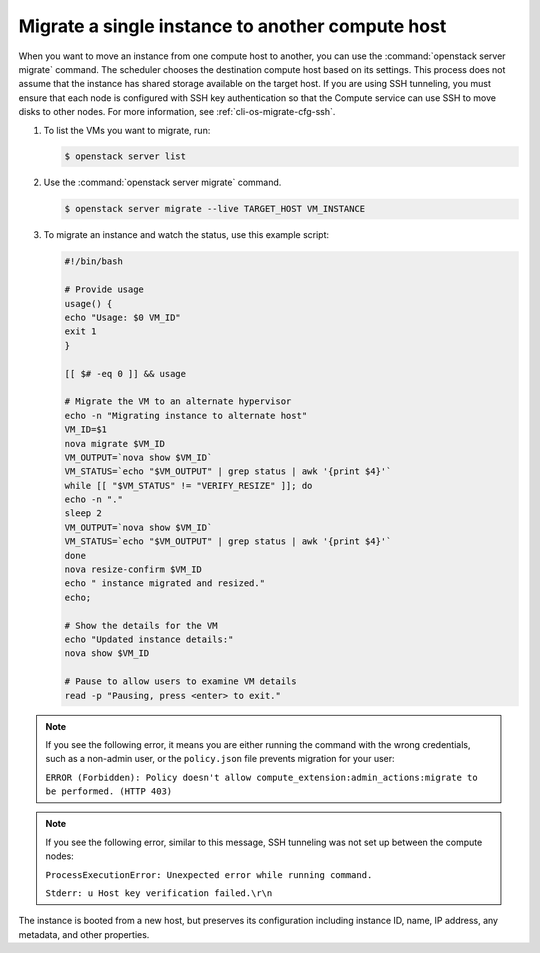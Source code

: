 =================================================
Migrate a single instance to another compute host
=================================================

When you want to move an instance from one compute host to another,
you can use the :command:`openstack server migrate` command. The scheduler
chooses the destination compute host based on its settings. This process does
not assume that the instance has shared storage available on the
target host. If you are using SSH tunneling, you must ensure that
each node is configured with SSH key authentication so that the
Compute service can use SSH to move disks to other nodes.
For more information, see :ref:`cli-os-migrate-cfg-ssh`.

#. To list the VMs you want to migrate, run:

   .. code-block:: console

      $ openstack server list

#. Use the :command:`openstack server migrate` command.

   .. code-block:: console

      $ openstack server migrate --live TARGET_HOST VM_INSTANCE

#. To migrate an instance and watch the status, use this example script:

   .. code-block:: bash

      #!/bin/bash

      # Provide usage
      usage() {
      echo "Usage: $0 VM_ID"
      exit 1
      }

      [[ $# -eq 0 ]] && usage

      # Migrate the VM to an alternate hypervisor
      echo -n "Migrating instance to alternate host"
      VM_ID=$1
      nova migrate $VM_ID
      VM_OUTPUT=`nova show $VM_ID`
      VM_STATUS=`echo "$VM_OUTPUT" | grep status | awk '{print $4}'`
      while [[ "$VM_STATUS" != "VERIFY_RESIZE" ]]; do
      echo -n "."
      sleep 2
      VM_OUTPUT=`nova show $VM_ID`
      VM_STATUS=`echo "$VM_OUTPUT" | grep status | awk '{print $4}'`
      done
      nova resize-confirm $VM_ID
      echo " instance migrated and resized."
      echo;

      # Show the details for the VM
      echo "Updated instance details:"
      nova show $VM_ID

      # Pause to allow users to examine VM details
      read -p "Pausing, press <enter> to exit."

.. note::

   If you see the following error, it means you are either
   running the command with the wrong credentials,
   such as a non-admin user, or the ``policy.json``
   file prevents migration for your user:

   ``ERROR (Forbidden): Policy doesn't allow compute_extension:admin_actions:migrate
   to be performed. (HTTP 403)``

.. note::

   If you see the following error, similar to this message, SSH
   tunneling was not set up between the compute nodes:

   ``ProcessExecutionError: Unexpected error while running command.``

   ``Stderr: u Host key verification failed.\r\n``

The instance is booted from a new host, but preserves its configuration
including instance ID, name, IP address, any metadata, and other
properties.
